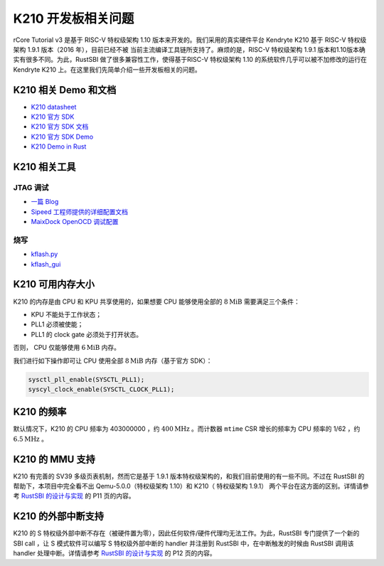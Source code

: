 K210 开发板相关问题
=====================================================

rCore Tutorial v3 是基于 RISC-V 特权级架构 1.10 版本来开发的。我们采用的真实硬件平台 Kendryte K210 基于 RISC-V 特权级架构 1.9.1 版本（2016 年），目前已经不被
当前主流编译工具链所支持了。麻烦的是，RISC-V 特权级架构 1.9.1 版本和1.10版本确实有很多不同。为此，RustSBI 做了很多兼容性工作，使得基于RISC-V 特权级架构 1.10
的系统软件几乎可以被不加修改的运行在 Kendryte K210 上。在这里我们先简单介绍一些开发板相关的问题。

K210 相关 Demo 和文档
--------------------------------------------

- `K210 datasheet <https://cdn.hackaday.io/files/1654127076987008/kendryte_datasheet_20181011163248_en.pdf>`_
- `K210 官方 SDK <https://github.com/kendryte/kendryte-standalone-sdk>`_
- `K210 官方 SDK 文档 <https://canaan-creative.com/wp-content/uploads/2020/03/kendryte_standalone_programming_guide_20190311144158_en.pdf>`_
- `K210 官方 SDK Demo <https://github.com/kendryte/kendryte-standalone-demo>`_
- `K210 Demo in Rust <https://github.com/laanwj/k210-sdk-stuff>`_

K210 相关工具
--------------------------------------------

JTAG 调试
~~~~~~~~~~~~~~~~~~~~~~~~~~~~~~~~~~~~~~~~~~~~

- `一篇 Blog <https://blog.sipeed.com/p/727.html>`_
- `Sipeed 工程师提供的详细配置文档 <https://github.com/wyfcyx/osnotes/blob/master/book/sipeed_rv_debugger_k210.pdf>`_
- `MaixDock OpenOCD 调试配置 <https://github.com/wyfcyx/osnotes/blob/master/book/openocd_ftdi.cfg>`_

烧写
~~~~~~~~~~~~~~~~~~~~~~~~~~~~~~~~~~~~~~~~~~~~

- `kflash.py <https://github.com/sipeed/kflash.py>`_
- `kflash_gui <https://github.com/sipeed/kflash_gui>`_


K210 可用内存大小
--------------------------------------------

K210 的内存是由 CPU 和 KPU 共享使用的，如果想要 CPU 能够使用全部的 :math:`8\text{MiB}` 需要满足三个条件：

- KPU 不能处于工作状态；
- PLL1 必须被使能；
- PLL1 的 clock gate 必须处于打开状态。

否则， CPU 仅能够使用 :math:`6\text{MiB}` 内存。

我们进行如下操作即可让 CPU 使用全部 :math:`8\text{MiB}` 内存（基于官方 SDK）：

.. code-block:: c

    sysctl_pll_enable(SYSCTL_PLL1);
    syscyl_clock_enable(SYSCTL_CLOCK_PLL1);

K210 的频率
--------------------------------------------
默认情况下，K210 的 CPU 频率为 403000000 ，约 :math:`400\text{MHz}` 。而计数器 ``mtime`` CSR 增长的频率为 
CPU 频率的 1/62 ，约 :math:`6.5\text{MHz}` 。


K210 的 MMU 支持
--------------------------------------------

K210 有完善的 SV39 多级页表机制，然而它是基于 1.9.1 版本特权级架构的，和我们目前使用的有一些不同。不过在 RustSBI 
的帮助下，本项目中完全看不出 Qemu-5.0.0（特权级架构 1.10）和 K210（ 特权级架构 1.9.1） 两个平台在这方面的区别。详情请参考 
`RustSBI 的设计与实现 <https://github.com/luojia65/DailySchedule/blob/master/2020-slides/RustSBI%E7%9A%84%E8%AE%BE%E8%AE%A1%E4%B8%8E%E5%AE%9E%E7%8E%B0.pdf>`_ 
的 P11 页的内容。

K210 的外部中断支持
--------------------------------------------

K210 的 S 特权级外部中断不存在（被硬件置为零），因此任何软件/硬件代理均无法工作。为此，RustSBI 专门提供了一个新的 SBI 
call ，让 S 模式软件可以编写 S 特权级外部中断的 handler 并注册到 RustSBI 中，在中断触发的时候由 RustSBI 调用该 
handler 处理中断。详情请参考 `RustSBI 的设计与实现 <https://github.com/luojia65/DailySchedule/blob/master/2020-slides/RustSBI%E7%9A%84%E8%AE%BE%E8%AE%A1%E4%B8%8E%E5%AE%9E%E7%8E%B0.pdf>`_ 
的 P12 页的内容。